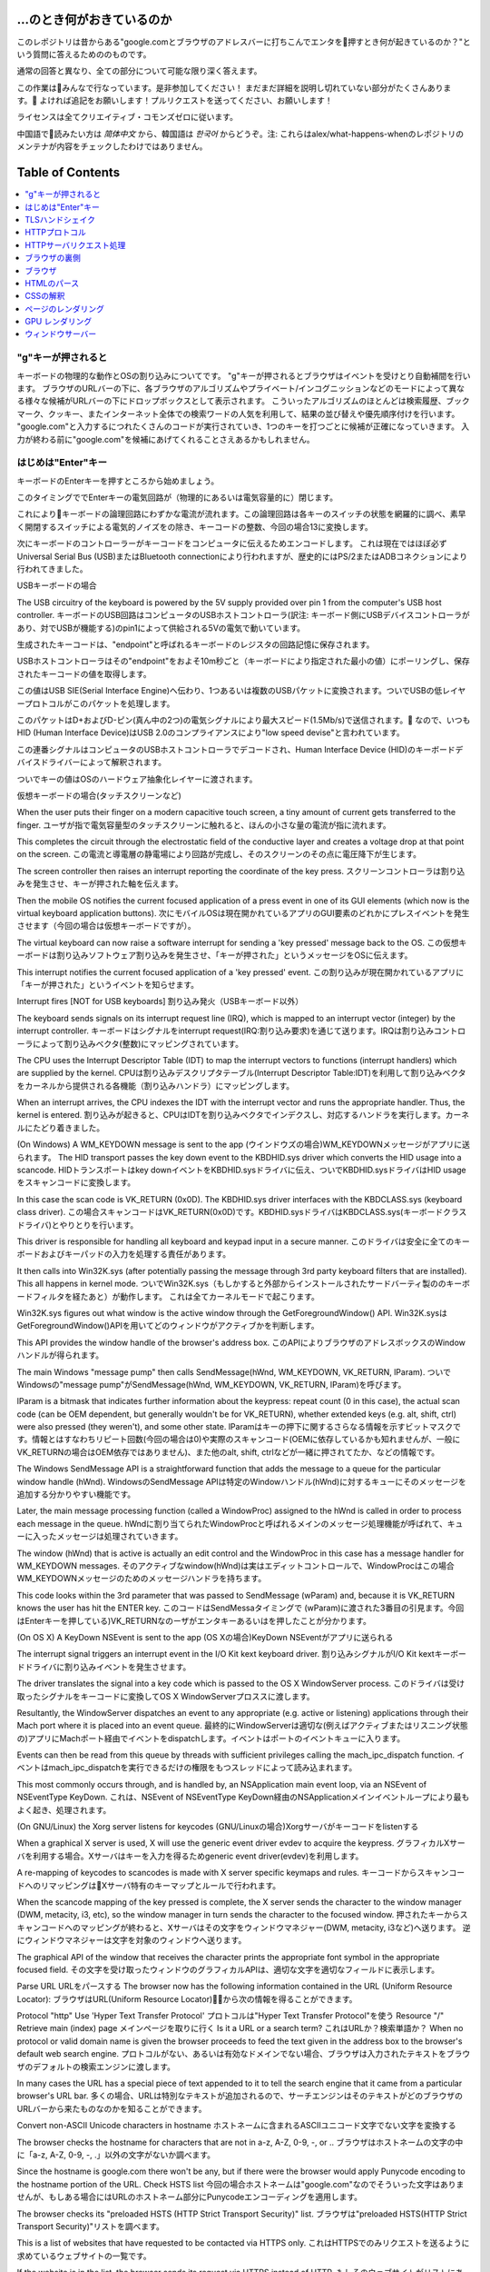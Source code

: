...のとき何がおきているのか
========================================

このレポジトリは昔からある"google.comとブラウザのアドレスバーに打ちこんでエンタを押すとき何が起きているのか？"という質問に答えるためののものです。

通常の回答と異なり、全ての部分について可能な限り深く答えます。

この作業はみんなで行なっています。是非参加してください！
まだまだ詳細を説明し切れていない部分がたくさんあります。
よければ追記をお願いします！プルリクエストを送ってください、お願いします！

ライセンスは全てクリエイティブ・コモンズゼロに従います。

中国語で読みたい方は `简体中文` から、韓国語は `한국어` からどうぞ。注: これらはalex/what-happens-whenのレポジトリのメンテナが内容をチェックしたわけではありません。

Table of Contents
========================================

.. contents::
   :backlinks: none
   :local:

"g"キーが押されると
----------------------
キーボードの物理的な動作とOSの割り込みについてです。
"g"キーが押されるとブラウザはイベントを受けとり自動補間を行います。
ブラウザのURLバーの下に、各ブラウザのアルゴリズムやプライベート/インコグニッションなどのモードによって異なる様々な候補がURLバーの下にドロップボックスとして表示されます。
こういったアルゴリズムのほとんどは検索履歴、ブックマーク、クッキー、またインターネット全体での検索ワードの人気を利用して、結果の並び替えや優先順序付けを行います。
"google.com"と入力するにつれたくさんのコードが実行されていき、1つのキーを打つごとに候補が正確になっていきます。
入力が終わる前に"google.com"を候補にあげてくれることさえあるかもしれません。

はじめは"Enter"キー
---------------------------

キーボードのEnterキーを押すところから始めましょう。

このタイミングででEnterキーの電気回路が（物理的にあるいは電気容量的に）閉じます。

これによりキーボードの論理回路にわずかな電流が流れます。この論理回路は各キーのスイッチの状態を網羅的に調べ、素早く開閉するスイッチによる電気的ノイズをの除き、キーコードの整数、今回の場合13に変換します。

次にキーボードのコントローラーがキーコードをコンピュータに伝えるためエンコードします。
これは現在ではほぼ必ずUniversal Serial Bus (USB)またはBluetooth connectionにより行われますが、歴史的にはPS/2またはADBコネクションにより行われてきました。

USBキーボードの場合

The USB circuitry of the keyboard is powered by the 5V supply provided over pin 1 from the computer's USB host controller.
キーボードのUSB回路はコンピュータのUSBホストコントローラ(訳注: キーボード側にUSBデバイスコントローラがあり、対でUSBが機能する)のpin1によって供給される5Vの電気で動いています。

生成されたキーコードは、"endpoint"と呼ばれるキーボードのレジスタの回路記憶に保存されます。

USBホストコントローラはその"endpoint"をおよそ10m秒ごと（キーボードにより指定された最小の値）にポーリングし、保存されたキーコードの値を取得します。

この値はUSB SIE(Serial Interface Engine)へ伝わり、1つあるいは複数のUSBパケットに変換されます。ついでUSBの低レイヤープロトコルがこのパケットを処理します。

このパケットはD+およびD-ピン(真ん中の2つ)の電気シグナルにより最大スピード(1.5Mb/s)で送信されます。
なので、いつもHID (Human Interface Device)はUSB 2.0のコンプライアンスにより"low speed devise"と言われています。

この連番シグナルはコンピュータのUSBホストコントローラでデコードされ、Human Interface Device (HID)のキーボードデバイスドライバーによって解釈されます。

ついでキーの値はOSのハードウェア抽象化レイヤーに渡されます。

仮想キーボードの場合(タッチスクリーンなど)

When the user puts their finger on a modern capacitive touch screen, a tiny amount of current gets transferred to the finger.
ユーザが指で電気容量型のタッチスクリーンに触れると、ほんの小さな量の電流が指に流れます。

This completes the circuit through the electrostatic field of the conductive layer and creates a voltage drop at that point on the screen.
この電流と導電層の静電場により回路が完成し、そのスクリーンのその点に電圧降下が生じます。

The screen controller then raises an interrupt reporting the coordinate of the key press.
スクリーンコントローラは割り込みを発生させ、キーが押された軸を伝えます。

Then the mobile OS notifies the current focused application of a press event in one of its GUI elements (which now is the virtual keyboard application buttons).
次にモバイルOSは現在開かれているアプリのGUI要素のどれかにプレスイベントを発生させます（今回の場合は仮想キーボードですが）。

The virtual keyboard can now raise a software interrupt for sending a 'key pressed' message back to the OS.
この仮想キーボードは割り込みソフトウェア割り込みを発生させ、「キーが押された」というメッセージをOSに伝えます。

This interrupt notifies the current focused application of a 'key pressed' event.
この割り込みが現在開かれているアプリに「キーが押された」というイベントを知らせます。

Interrupt fires [NOT for USB keyboards]
割り込み発火（USBキーボード以外）

The keyboard sends signals on its interrupt request line (IRQ), which is mapped to an interrupt vector (integer) by the interrupt controller.
キーボードはシグナルをinterrupt request(IRQ:割り込み要求)を通じて送ります。IRQは割り込みコントローラによって割り込みベクタ(整数)にマッピングされています。

The CPU uses the Interrupt Descriptor Table (IDT) to map the interrupt vectors to functions (interrupt handlers) which are supplied by the kernel. 
CPUは割り込みデスクリプタテーブル(Interrupt Descriptor Table:IDT)を利用して割り込みベクタをカーネルから提供される各機能（割り込みハンドラ）にマッピングします。

When an interrupt arrives, the CPU indexes the IDT with the interrupt vector and runs the appropriate handler. Thus, the kernel is entered.
割り込みが起きると、CPUはIDTを割り込みベクタでインデクスし、対応するハンドラを実行します。カーネルにたどり着きました。

(On Windows) A WM_KEYDOWN message is sent to the app
(ウインドウズの場合)WM_KEYDOWNメッセージがアプリに送られます。
The HID transport passes the key down event to the KBDHID.sys driver which converts the HID usage into a scancode.
HIDトランスポートはkey downイベントをKBDHID.sysドライバに伝え、ついでKBDHID.sysドライバはHID usageをスキャンコードに変換します。

In this case the scan code is VK_RETURN (0x0D). The KBDHID.sys driver interfaces with the KBDCLASS.sys (keyboard class driver).
この場合スキャンコードはVK_RETURN(0x0D)です。KBDHID.sysドライバはKBDCLASS.sys(キーボードクラスドライバ)とやりとりを行います。

This driver is responsible for handling all keyboard and keypad input in a secure manner.
このドライバは安全に全てのキーボードおよびキーパッドの入力を処理する責任があります。

It then calls into Win32K.sys (after potentially passing the message through 3rd party keyboard filters that are installed). This all happens in kernel mode.
ついでWin32K.sys（もしかすると外部からインストールされたサードバーティ製ののキーボードフィルタを経たあと）が動作します。
これは全てカーネルモードで起こります。

Win32K.sys figures out what window is the active window through the GetForegroundWindow() API.
Win32K.sysはGetForegroundWindow()APIを用いてどのウィンドウがアクティブかを判断します。

This API provides the window handle of the browser's address box.
このAPIによりブラウザのアドレスボックスのWindowハンドルが得られます。

The main Windows "message pump" then calls SendMessage(hWnd, WM_KEYDOWN, VK_RETURN, lParam).
ついでWindowsの"message pump"がSendMessage(hWnd, WM_KEYDOWN, VK_RETURN, lParam)を呼びます。

lParam is a bitmask that indicates further information about the keypress: repeat count (0 in this case), the actual scan code (can be OEM dependent, but generally wouldn't be for VK_RETURN), whether extended keys (e.g. alt, shift, ctrl) were also pressed (they weren't), and some other state.
lParamはキーの押下に関するさらなる情報を示すビットマスクです。情報とはすなわちリピート回数(今回の場合は0)や実際のスキャンコード(OEMに依存しているかも知れませんが、一般にVK_RETURNの場合はOEM依存ではありません)、また他のalt, shift, ctrlなどが一緒に押されてたか、などの情報です。

The Windows SendMessage API is a straightforward function that adds the message to a queue for the particular window handle (hWnd).
WindowsのSendMessage APIは特定のWindowハンドル(hWnd)に対するキューにそのメッセージを追加する分かりやすい機能です。

Later, the main message processing function (called a WindowProc) assigned to the hWnd is called in order to process each message in the queue.
hWndに割り当てられたWindowProcと呼ばれるメインのメッセージ処理機能が呼ばれて、キューに入ったメッセージは処理されていきます。

The window (hWnd) that is active is actually an edit control and the WindowProc in this case has a message handler for WM_KEYDOWN messages.
そのアクティブなwindow(hWnd)は実はエディットコントロールで、WindowProcはこの場合WM_KEYDOWNメッセージのためのメッセージハンドラを持ちます。

This code looks within the 3rd parameter that was passed to SendMessage (wParam) and, because it is VK_RETURN knows the user has hit the ENTER key.
このコードはSendMessaタイミングで (wParam)に渡された3番目の引見ます。今回はEnterキーを押している)VK_RETURNなのーザがエンタキーあるいはを押したことが分かります。

(On OS X) A KeyDown NSEvent is sent to the app
(OS Xの場合)KeyDown NSEventがアプリに送られる

The interrupt signal triggers an interrupt event in the I/O Kit kext keyboard driver.
割り込みシグナルがI/O Kit kextキーボードドライバに割り込みイベントを発生させます。

The driver translates the signal into a key code which is passed to the OS X WindowServer process.
このドライバは受け取ったシグナルをキーコードに変換してOS X WindowServerプロススに渡します。

Resultantly, the WindowServer dispatches an event to any appropriate (e.g. active or listening) applications through their Mach port where it is placed into an event queue.
最終的にWindowServerは適切な(例えばアクティブまたはリスニング状態の)アプリにMachポート経由でイベントをdispatchします。イベントはポートのイベントキューに入ります。

Events can then be read from this queue by threads with sufficient privileges calling the mach_ipc_dispatch function.
イベントはmach_ipc_dispatchを実行できるだけの権限をもつスレッドによって読み込まれます。

This most commonly occurs through, and is handled by, an NSApplication main event loop, via an NSEvent of NSEventType KeyDown.
これは、NSEvent of NSEventType KeyDown経由のNSApplicationメインイベントループにより最もよく起き、処理されます。

(On GNU/Linux) the Xorg server listens for keycodes
(GNU/Linuxの場合)Xorgサーバがキーコードをlistenする

When a graphical X server is used, X will use the generic event driver evdev to acquire the keypress.
グラフィカルXサーバを利用する場合。Xサーバはキーを入力を得るためgeneric event driver(evdev)を利用します。

A re-mapping of keycodes to scancodes is made with X server specific keymaps and rules.
キーコードからスキャンコードへのリマッピングはXサーバ特有のキーマップとルールで行われます。

When the scancode mapping of the key pressed is complete, the X server sends the character to the window manager (DWM, metacity, i3, etc), so the window manager in turn sends the character to the focused window.
押されたキーからスキャンコードへのマッピングが終わると、Xサーバはその文字をウィンドウマネジャー(DWM, metacity, i3など)へ送ります。
逆にウィンドウマネジャーは文字を対象のウィンドウへ送ります。

The graphical API of the window that receives the character prints the appropriate font symbol in the appropriate focused field.
その文字を受け取ったウィンドウのグラフィカルAPIは、適切な文字を適切なフィールドに表示します。

Parse URL
URLをパースする
The browser now has the following information contained in the URL (Uniform Resource Locator):
ブラウザはURL(Uniform Resource Locator)から次の情報を得ることができます。

Protocol "http"
Use 'Hyper Text Transfer Protocol'
プロトコルは"Hyper Text Transfer Protocol"を使う
Resource "/"
Retrieve main (index) page
メインページを取りに行く
Is it a URL or a search term?
これはURLか？検索単語か？
When no protocol or valid domain name is given the browser proceeds to feed the text given in the address box to the browser's default web search engine.
プロトコルがない、あるいは有効なドメインでない場合、ブラウザは入力されたテキストをブラウザのデフォルトの検索エンジンに渡します。

In many cases the URL has a special piece of text appended to it to tell the search engine that it came from a particular browser's URL bar.
多くの場合、URLは特別なテキストが追加されるので、サーチエンジンはそのテキストがどのブラウザのURLバーから来たものなのかを知ることができます。

Convert non-ASCII Unicode characters in hostname
ホストネームに含まれるASCIIユニコード文字でない文字を変換する

The browser checks the hostname for characters that are not in a-z, A-Z, 0-9, -, or ..
ブラウザはホストネームの文字の中に「a-z, A-Z, 0-9, -, .」以外の文字がないか調べます。

Since the hostname is google.com there won't be any, but if there were the browser would apply Punycode encoding to the hostname portion of the URL.
Check HSTS list
今回の場合ホストネームは"google.com"なのでそういった文字はありませんが、もしある場合にはURLのホストネーム部分にPunycodeエンコーディングを適用します。

The browser checks its "preloaded HSTS (HTTP Strict Transport Security)" list.
ブラウザは"preloaded HSTS(HTTP Strict Transport Security)"リストを調べます。

This is a list of websites that have requested to be contacted via HTTPS only.
これはHTTPSでのみリクエストを送るように求めているウェブサイトの一覧です。

If the website is in the list, the browser sends its request via HTTPS instead of HTTP.
もしそのウェブサイトがリストにあれば、ブラウザはHTTPではなくHTTPでリクエストを送ります。

Otherwise, the initial request is sent via HTTP.
なければ最初のリクエストはHTTPで送られます。

(Note that a website can still use the HSTS policy without being in the HSTS list.
ウェブサイトは、HSTS一覧になくてもHSTSポリシーを利用可能であることに注意してください。

The first HTTP request to the website by a user will receive a response requesting that the user only send HTTPS requests.
最初のHTTPリクエストに対するレスポンスは、HTTPSリクエストのみでリクエストを送ることを要求するものです。

However, this single HTTP request could potentially leave the user vulnerable to a downgrade attack, which is why the HSTS list is included in modern web browsers.)
しかし、この1回のHTTPリクエストによりユーザはダウングレード攻撃を受ける可能性があります。そのため、現在のWebブラウザにはHSTS一覧が搭載されています。


DNS lookup
DNSルックアップ

Browser checks if the domain is in its cache. (to see the DNS Cache in Chrome, go to chrome://net-internals/#dns).
ブラウザは対象のドメインがキャッシュにないか調べます。(ChromeのDNSキャッシュを見たければ、chrome://net-internals/#dnsにアクセスしてください)

If not found, the browser calls gethostbyname library function (varies by OS) to do the lookup.
もしキャッシュになければ、ブラウザはgethostbynameライブラリ関数(OSにより異なる)を呼んで、ルックアップを行います。

gethostbyname checks if the hostname can be resolved by reference in the local hosts file (whose location varies by OS) before trying to resolve the hostname through DNS.
gethostbynameはホストネームの名前解決をするのに、DNSによる名前解決の前にローカルのホストファイル(OSにより場所は異なる)で解決できるか確認します。

If gethostbyname does not have it cached nor can find it in the hosts file then it makes a request to the DNS server configured in the network stack.
gethostbynameがキャッシュに持っていなかったりホストファイルにない場合は、ネットワークスタックで設定されたネットワークDNSサーバにリクエストを送ります。

This is typically the local router or the ISP's caching DNS server.
典型的なのは、ローカルのルーターかISPのキャッシュDNSサーバです。

If the DNS server is on the same subnet the network library follows the ARP process below for the DNS server.
もしDNSサーバが同じサブネットにあれば、ネットワークライブラリはそのDNSサーバに対するARP処理に従います。

If the DNS server is on a different subnet, the network library follows the ARP process below for the default gateway IP.
もしDNSサーバが異なるサブネットにあれば、ネットワークライブラリはデフォルトゲートウェイIPに対するARP処理に従います。

ARP処理

In order to send an ARP (Address Resolution Protocol) broadcast the network stack library needs the target IP address to look up.
ARP(Address Resolution Protocol)ブロードキャストを行うため、ネットワークスタックライブラリは対象のIPアドレスを知る必要があります。

It also needs to know the MAC address of the interface it will use to send out the ARP broadcast.
また、ARPブロードキャストを行うため、MACアドレスを知る必要もあります。

The ARP cache is first checked for an ARP entry for our target IP.
ARPキャッシュにARPエントリのターゲットIPがないか調べます。

If it is in the cache, the library function returns the result: Target IP = MAC.
キャッシュにあれば、ライブラリは次のような結果を返します: Target IP = MAC

If the entry is not in the ARP cache:
もしエントリーがARPキャッシュにない場合

* The route table is looked up, to see if the Target IP address is on any of
  the subnets on the local route table. If it is, the library uses the
  interface associated with that subnet. If it is not, the library uses the
  interface that has the subnet of our default gateway.

* ターゲットIPアドレスがローカルのルートテーブルのサブネットのいずれかにないかが調べられます。もしあればライブラリはそのサブネットのインターフェースを利用します。もしなければ、ライブラリはデフォルトゲートウェイのサブネットのインターフェースを利用します。

* The MAC address of the selected network interface is looked up.
* 選択したネットワークインタフェースのMACアドレスを調べます。

* The network library sends a Layer 2 (data link layer of the `OSI model`_)
  ARP request:
* ネットワークライブラリはLayer2(OSIモデルにおけるデータリンク層)にARPリクエストを送ります。

``ARPリクエスト``::
    送信者MAC: interface:mac:address:here
    送信者IP: interface.ip.goes.here
    ターゲット MAC: FF:FF:FF:FF:FF:FF (Broadcast)
    ターゲット IP: target.ip.goes.here

コンピュータとルータの間にあるハードウェアの種類によって以下のように変化します。

直接繋がれている場合:

* コンピュータがルータと直接接続されている場合、ルータはARPリプライを返します。

ハブの場合

* コンピュータがハブに繋がっている場合、ハブはARPリクエストを他の全てのポートにブロードキャストします。もしルータが同じワイヤに繋がっている場合、ルータはARPリプライを返します。

スイッチの場合

* コンピュータがスイッチに繋がっている場合、スイッチはローカルのCAM/MACテーブルからどのポートが探しているMACアドレスを持っているのか調べます。もしそのMACアドレスに対するエントリがなければ、他の全てのポートへARPリクエストをブロードキャストします。

* また、もしスイッチのMAC/CAMテーブルにそのMACアドレスがあれば、ARPリクエストをそのポートに送ります。
* また、もしルータが同じワイヤ上にあれば、ARPリプライを返します。

``ARP Reply``::

    送信者MAC: target:mac:address:here
    送信者IP: target.ip.goes.here
    ターゲットMAC: interface:mac:address:here
    ターゲットIP: interface.ip.goes.here

Now that the network library has the IP address of either our DNS server or
the default gateway it can resume its DNS process:
ネットワークライブラリが自分たちのDNSサーバあるいはデフォルトゲートウェイのIPアドレスを持っているので、DNSの処理を進めることができます。

* Port 53 is opened to send a UDP request to DNS server (if the response size
  is too large, TCP will be used instead).

* 53番ポートが開いて、DNSサーバにUDPリクエストを送ります(レスポンスサイズが大きすぎる場合は代わりにTCPが利用されます)。
* If the local/ISP DNS server does not have it, then a recursive search is
  requested and that flows up the list of DNS servers until the SOA is reached,
  and if found an answer is returned.
* もしローカルまたはISPのDNSサーバがIPを知らなければ、再帰的探索がリクエストされて、一連のDNSサーバをたどり、SOAにたどり着き、もしあればAnswerが返されます。

Opening of a socket
ソケットを開く
-------------------
Once the browser receives the IP address of the destinatio server, it takes
that and the given port number from the URL (the HTTP protocol defaults to port
80, and HTTPS to port 443), and makes a call to the system library function
named ``socket`` and requests a TCP socket stream - ``AF_INET/AF_INET6`` and
``SOCK_STREAM``.

ブラウザが目標サーバのIPを受け取ると、それとURLから得た適切なポート(HTTPは80, HTTPSは443)を用いてsocketという名前のシステム関数を呼び、TCPソケットストリーム(``AF_INET/AF_INET6`` と
``SOCK_STREAM``)をリクエストします。

* This request is first passed to the Transport Layer where a TCP segment is
  crafted. The destination port is added to the header, and a source port is
  chosen from within the kernel's dynamic port range (ip_local_port_range in
  Linux).

* このリクエストははじめにTCPセグメントが生成されるトランスポートレイヤに渡されます。標的ポートがヘッダに追加され、ソースポートがカーネルの動的ポート幅(Linuxではip_local_port_range)から選ばれます。

* This segment is sent to the Network Layer, which wraps an additional IP
  header. The IP address of the destination server as well as that of the
  current machine is inserted to form a packet.

* このセグメントはネットワークレイヤに送られIPヘッダが付与されます。標的サーバおよびクライアントののIPアドレスを利用してパケットが作られます。

* The packet next arrives at the Link Layer. A frame header is added that
  includes the MAC address of the machine's NIC as well as the MAC address of
  the gateway (local router). As before, if the kernel does not know the MAC
  address of the gateway, it must broadcast an ARP query to find it.

* パケットはついでリンクレイヤに到着します。MACアドレスのゲートウェイ(ローカルルータ)およびNICのMacアドレスを含むフレームヘッダが付与されます。前と同じように、もしカーネルがゲートウェイのMACアドレスを知らない場合ARPリクエストを行なって探します。

At this point the packet is ready to be transmitted through either:
この時点でパケットは既にeitherを通じてやりとりされています。

* `Ethernet`_
* `WiFi`_
* `Cellular data network`_

For most home or small business Internet connections the packet will pass from
your computer, possibly through a local network, and then through a modem
(MOdulator/DEModulator) which converts digital 1's and 0's into an analog
signal suitable for transmission over telephone, cable, or wireless telephony
connections. On the other end of the connection is another modem which converts
the analog signal back into digital data to be processed by the next `network
node`_ where the from and to addresses would be analyzed further.

ほとんどの家庭用、あるいは小さなビジネス用のインターネットにおいてパケットはあなたのコンピュータから、場合によってはローカルネットワークを経由して、モデム(MOdulator/DEModulator)を通り、1と0のデジタルな情報を電話やケーブル、その他ワイヤレスな通信に適したアナログな形に変換します。コネクションの反対側では、別のモデムがそのアナログなデータをデジタルなデータに変換し、次の`network node`に渡されます。ネットワークノードでは送信者および受信者のアドレスがより詳細に解析されます。

Most larger businesses and some newer residential connections will have fiber
or direct Ethernet connections in which case the data remains digital and
is passed directly to the next `network node`_ for processing.

また大きな会社のほとんど、また新しい住宅のいくつかはファイバーかEthernetに直接つながっており、この場合データはデジタルのまま直接次の`network node`へと渡されます。


Eventually, the packet will reach the router managing the local subnet. From there, it will continue to travel to the autonomous system's (AS) border routers, other ASes, and finally to the destination server. Each router along the way extracts the destination address from the IP header and routes it to the appropriate next hop. The time to live (TTL) field in the IP header is decremented by one for each router that passes. The packet will be dropped if the TTL field reaches zero or if the current router has no space in its queue (perhaps due to network congestion).

そしてパケットはローカルサブネットを管理するルーターにたどり着きます。ここから、AS(autonomous system's)ボーダールーターや他のASに行き、最終的に標的のサーバにたどり着きます。移動経路上にあった各ルータはIPヘッダから標的サーバのアドレスを読み取り、適切な次のルータへと導きます。IPヘッダのTTL(time to live)フィールドはルータを1つ経るごとに1減ります。パケットはTTLが0に到達するか現在のルータのキューにスペースがないと、破棄されます。


This send and receive happens multiple times following the TCP connection flow:
この送受信は以下のTCPコネクションの流れの中で何回か行われます。

* Client chooses an initial sequence number (ISN) and sends the packet to the server with the SYN bit set to indicate it is setting the ISN
* クライアントはISN(initial sequence number : 初期連番番号)を決め、SYNビットをセットしてISNを設定しようとしていることを表しつつパケットをサーバに送ります。

* Server receives SYN and if it's in an agreeable mood:
* サーバはSYNを受け取ります。もし受け取り可能な場合、
   * Server chooses its own initial sequence number
   * サーバは自身でISNを決めます。
   * Server sets SYN to indicate it is choosing its ISN
   * サーバはISNを選択しようとしていることを伝えるため、SYNをセットします。
   * Server copies the (client ISN +1) to its ACK field and adds the ACK flag to indicate it is acknowledging receipt of the first packet
   * サーバはクライアントのISN+1の値を計算し、ACKフィールドに設定します。またACKフラグを設定して最初のパケットのリクエストを承認します。
* Client acknowledges the connection by sending a packet:
* クライアントは以下のようなパケットを送ることでコネクションを承認します。
   * Increases its own sequence number
   * 自身のシーケンス番号を増やす
   * Increases the receiver acknowledgment number
   * 受信者側のACK番号を増やす
   * Sets ACK field
   * ACKフィールドを設定する
* Data is transferred as follows:
* データは以下のように通信されます
   * As one side sends N data bytes, it increases its SEQ by that number
   * 片側がNバイトのデータを送ると、SEQをその番号分増やします。
   * When the other side acknowledges receipt of that packet (or a string of packets), it sends an ACK packet with the ACK value equal to the last received sequence from the other
   * もう片側が
* To close the connection:
   * The closer sends a FIN packet
   * The other sides ACKs the FIN packet and sends its own FIN
   * The closer acknowledges the other side's FIN with an ACK

TLSハンドシェイク
-------------
* The client computer sends a ``ClientHello`` message to the server with its
  Transport Layer Security (TLS) version, list of cipher algorithms and
  compression methods available.
* クライアントがClientHelloメッセージをTLSバージョン、可能な暗号化アルゴリズムおよび圧縮方法のリストと共にサーバに送ります。

* The server replies with a ``ServerHello`` message to the client with the
  TLS version, selected cipher, selected compression methods and the server's
  public certificate signed by a CA (Certificate Authority). The certificate
  contains a public key that will be used by the client to encrypt the rest of
  the handshake until a symmetric key can be agreed upon.

* サーバはTLSのバージョン、選択した暗号化アルゴリズムおよび圧縮方法、CA(Certificate Authorityより署名された)サーバーの公開証明書と共に、ServerHelloメッセージでレスポンスを返します。

* The client verifies the server digital certificate against its list of
  trusted CAs. If trust can be established based on the CA, the client
  generates a string of pseudo-random bytes and encrypts this with the server's
  public key. These random bytes can be used to determine the symmetric key.

* クライアントはサーバの電子証明書を、信用しているCAのリストに照会します。サーバのCAが信用できるとなった場合、クライアントは擬似ランダムな文字列を生成してこれをサーバの公開鍵で暗号化します。このランダムな文字列は共通鍵として利用されます。

* The server decrypts the random bytes using its private key and uses these
  bytes to generate its own copy of the symmetric master key.
* サーバはプライベートキーで受け取ったランダム文字列を復号して、共通鍵を取得します。

* The client sends a ``Finished`` message to the server, encrypting a hash of
  the transmission up to this point with the symmetric key.
* クライアントはここまでにあったやりとりのハッシュ値を公開鍵で暗号化して、``Finished``メッセージをサーバに送ります。

* The server generates its own hash, and then decrypts the client-sent hash
  to verify that it matches. If it does, it sends its own ``Finished`` message
  to the client, also encrypted with the symmetric key.
* サーバは自身でもハッシュを生成し、クライアントから送られてきたハッシュ値と比較します。もしあっていれば、サーバからも共通鍵で暗号化したFinishedメッセージをクライアントに送ります。

* From now on the TLS session transmits the application (HTTP) data encrypted
  with the agreed symmetric key.
* これ以降は、TLSセッションによりアプリケーションのデータは共通鍵で暗号化されてやりとりされます。

HTTPプロトコル
-------------

もし利用しているウェブブラウザがGoogle製なら、ページを取得にはHTTPリクエストを送る代わりにHTTPからSPDYプロトコルにアップグレードするようなリクエストを送ります。

If the client is using the HTTP protocol and does not support SPDY, it sends a
request to the server of the form::

クライアントがHTTPプロトコルを使っていてかつSPDYをサポートしていない場合、ブラウザは以下の以下の形式で送ります。

    GET / HTTP/1.1
    Host: google.com
    Connection: close
    [other headers]

``[other headers]``はHTTP規約で定められた、いくつかのキーと値のペアで、ペア同士は改行で区切られます。(これはブラウザがHTTP規約を守り、HTTP/1.1を利用している場合に限ります。もしそうでければリクエストにHostヘッダーもないかもしれず、この場合バージョンはHTTP/1.0かHTTP/0.9が利用されます)
where ``[other headers]`` refers to a series of colon-separated key-value pairs
formatted as per the HTTP specification and separated by single new lines.
(This assumes the web browser being used doesn't have any bugs violating the
HTTP spec. This also assumes that the web browser is using ``HTTP/1.1``,
otherwise it may not include the ``Host`` header in the request and the version
specified in the ``GET`` request will either be ``HTTP/1.0`` or ``HTTP/0.9``.)

HTTP/1.1は送信者が"close"Connectionオプションをつけることができます。これをつけるとコネクションはレスポンスが返った後に閉じることを示唆します。例えば、

HTTP/1.1 defines the "close" connection option for the sender to signal that
the connection will be closed after completion of the response. For example,

    Connection: close

のようなものです。
接続を維持する機能をサポートしていないHTTP/1.1アプリケーションは必ず"close"コネクションオプションを全てのメッセージに含める必要があります。
HTTP/1.1 applications that do not support persistent connections MUST include
the "close" connection option in every message.

リクエストとヘッダーを送った後はブラウザは改行文字1つだけを送り、サーバ側にリクエストが終わったことを伝えます。

After sending the request and headers, the web browser sends a single blank
newline to the server indicating that the content of the request is done.

サーバはリクエストの結果を表すレスポンスコードなどを以下のようなフォーマットで返します。

The server responds with a response code denoting the status of the request and responds with a response of the form::

    200 OK
    [レスポンス ヘッダ]

この次の改行文字のあと、www.google.comのHTMLが続きます。次にサーバはコネクションを切るか、あるいはクライアントのリクエストヘッダによってはつなぎ続けてさらなるリクエストを待ちます。

Followed by a single newline, and then sends a payload of the HTML content of
``www.google.com``. The server may then either close the connection, or if
headers sent by the client requested it, keep the connection open to be reused
for further requests.

ブラウザから送信されたHTTPヘッダから、ブラウザのファイルのキャッシュバージョン(ETagヘッダなど)を見て、最後に取得した時から変更がないことにサーバが気づいた場合、次のようなレスポンスを返すこともあります。

If the HTTP headers sent by the web browser included sufficient information for
the web server to determine if the version of the file cached by the web
browser has been unmodified since the last retrieval (ie. if the web browser
included an ``ETag`` header), it may instead respond with a request of
the form::

    304 Not Modified
    [レスポンス ヘッダ]

and no payload, and the web browser instead retrieves the HTML from its cache.

それ以外の内容はなく、ブラウザはキャッシュからHTMLを取得することになります。

After parsing the HTML, the web browser (and server) repeats this process
for every resource (image, CSS, favicon.ico, etc) referenced by the HTML page,
except instead of ``GET / HTTP/1.1`` the request will be
``GET /$(URL relative to www.google.com) HTTP/1.1``.

HTMLのパース後、ウェブブラウザ(およびサーバ)はこの処理をHTMLページから参照されるリソース(画像、CSS、ファビコンなど)ごとに繰り返します。


If the HTML referenced a resource on a different domain than
``www.google.com``, the web browser goes back to the steps involved in
resolving the other domain, and follows all steps up to this point for that
domain. The ``Host`` header in the request will be set to the appropriate
server name instead of ``google.com``.

HTMLがwww.google.comと異なるドメインのリソースを参照していた場合、ウェブブラウザはそのドメインを名前解決するところまで戻ってそこから再開します。リクエストのHostヘッダはgoogle.comでなく別の適切な名前に設定されます。


HTTPサーバリクエスト処理
--------------------------
サーバサイド側でリクエスト/レスポンスを処理しているのはHTTPD(HTTPデーモン)サーバです。1番一般的なHTTPDサーバはリナックスの場合Apacheかnginxで、Windowsの場合はIISです。

* HTTPDがリクエストを受け取ります。
* The HTTPD (HTTP Daemon) receives the request.
* サーバはリクエストを分解して以下のパラメタをチェックします。
  * HTTPリクエストメソッド(GET, HEAD, POST, PUT, DELETE, CONNECT, OPTIONS, TRACE)。URLバーに直接打ち込んだ今回の場合、このパラメタはGETになります。
  * ドメイン。今回の場合はgoogle.com
  * リクエストされたパス/ページ。今回の場合は何も指定されなかったのでデフォルトの'/'になります。
* google.comに対するリクエスト用のバーチャルホストが設定されていることを確認します。
* また、サーバはgoogle.comがGETリクエストを受け取れることを確認します。
* さらにサーバはクライアントがこのメソッドを使って良いかを(IPや認証を通じて)確認します。

* Apacheのmod_rewriteやIISのURL RewriteのようなRewriteモジュールがサーバにあれば、リクエストと設定を比較します。もし対応する設定があれば、サーバはその設定にしたがってリクエストの書き換えを行います。

* サーバはリクエストに対応するコンテンツを用意します。今回の場合"/"なのでインデックスファイルです(この設定を上書きすることもできますが、これが最も一般的な方法です)。

* サーバはハンドラにしたがってファイルをパースします。もしGoogleがPHP上で動いていればサーバはPHPを利用してインデクスファイルを解釈し、クライアントに送ります。

ブラウザの裏側
----------------------------------

Once the server supplies the resources (HTML, CSS, JS, images, etc.)
to the browser it undergoes the below process:

サーバがHTMLやCSS、JS、画像などのリソースをブラウザに送ると、以下のようなことがおきています。

* HTML, CSS, JSをパース
* レンダリング - DOMツリーを構築 → ツリーをレンダー → レンダーツリーをレイアウト → レンターツリーを色付け

ブラウザ
-------

requesting it from the server and displaying it in the browser window.
ブラウザの役割は選択したWeb上のリソースをサーバからリクエストし、ブラウザの画面に表示することです。

リソースはHTMLドキュメントのことが多いですが、PDFや画像、またそれ以外かもしれません。
リソースの場所はURI(Uniform Resource Identifier)によって指定されます。

HTMLおよびCSSの既約にしたがってブラウザはHTMLを解釈し表示します。Webの標準化団体であるW3C(World Wide Web Consortium)により、これらの既約はメンテナンスされておいます。


Browser user interfaces have a lot in common with each other. Among the
common user interface elements are:

各ブラウザのUIには多くの共通点があります。たとえば、

* URIを表示するアドレスバー
* 戻るボタンおよび進むボタン
* ブックマーク
* リロードボタンおよび現在のロードをやめるボタン
* ホームボタン

**高レイヤから見たブラウザの構造**

ブラウザの構成要素は:
* **ユーザインターフェース** ここでいうユーザインターフェスは、アドレスバーや戻る/進むボタン、ブックマークなどの、ブラウザのページ部分以外全てです。
* **ブラウザエンジン** ブラウザエンジンは、UIとレンダリングエンジン間の動きを制御するものです。
* **レンダリングエンジン** レンダリングエンジンはレスポンスの内容を表示します。たとえばレスポンスがHTMLならレンダリングエンジンはHTMLとCSSをパースして、スクリーンに表示します。
* **ネットワーク** ネットワークはHTTPリクエストなどのネットワークコールを、プラットフォーム間で共通のインターフェースを通じて行います。ただし、実装自体はプラットフォームにより異なります。
* **UIバックエンド** UIバックエンドはコンボボックスやウィンドウなどの基本的なウィジェットを表示するのに使います。このバックエンドはプラットフォームに依存しないインタフェースをもちます。裏側では、OSのユーザインタフェースメソッドを使っています。
* **JavaScriptエンジン** JavaScriptのコードをパースして実行します。
* **DataStorage** データストレージは記憶層にあたります。ブラウザはクッキーなどに様々なデータを保存できます。ブラウザは、localStorage, IndexedDB, WebSQL, FileSystemなどの保存方法をサポートしています。

HTMLのパース
------------

まずレンダリングエンジンはネットワークレイヤーからコンテンツを取得します。通常、8kBのチャンク単位で行われます。

HTMLのパーサーの主な役割はHTMLマークアップを木構造(parse tree)にパースすることです。

出力された木("parse tree")は、DOM要素とアトリビュートをノードとする木です。ちなみにDOMはDocument Object Modelの略です。DOMはHTMLドキュメントのオブジェクト形式での表現であり、HTML要素のJSなどの外の世界に対するインターフェースでもあります。根は"Document"オブジェクトであり、スクリプトによる操作を行うまでDOMはマークアップと1対1の関係を持ちます。

**パースアルゴリズム**

HTMLは通常のトップダウン、あるいはボトムアップによるパースではうまくパースできません。

理由は次の通りです:

* HTMLは規則がゆるい
* ブラウザは伝統的に有名な無効なHTMLに対してはエラー耐性がある。
* パースの処理は"reentrant"。たとえば他の言語ではパースの最中に入力コードが変わることはないが、scriptタグに`document.write()`の呼び出しがあったりするとトークンが変化することになる。なので、パースの処理自体により入力が変化する。

上のような理由で通常のパース技術が使えないため、ブラウザはHTMLをパースするのに独自のパーサーを利用します。そのアルゴリズムはHTML5既約に詳細に記述されています。

アルゴリズムは大きく2つの段階からなります。トークン化と木構造の構築です。

**パース終了時のアクション**

ブラウザはリンクされた外部のリソース(CSS、画像、JSファイルなど)のフェッチを行います。

この段階でブラウザはドキュメントを操作可能なものとし、遅延評価モードのスクリプトのパースを開始します。遅延評価モードのスクリプトはドキュメントのパース後に実行されます。それが終わるとドキュメントの状態は"完了"状態になり、"ロード"イベントが発火します。

注意すべきなのはHTMLにおいて無効な文法はないというものです。ブラウザは内容の誤りを修正してパースを継続します。

CSSの解釈
------------------

* ”CSS lexical and syntax grammar”にもとづいてCSSファイル、styleタグの中身、styleアトリビュートをパースします。
* 各CSSファイルは"Stylesheet Object"にパースされます。スタイルシートオブジェクトとはセレクタやDOMオブジェクトと、対応するCSSルールをもったものです。
* CSSパーサーは様々ありますが、方式はトップダウンやボトムダウンで構いません。

ページのレンダリング
--------------

* DOMノードをたどって'Frame Tree' または 'Render Tree'を作成し、各ノードのCSSスタイルの値を計算します。
* 'Frame Tree'の各ノードの幅を、子ノードの幅や左右のマージン、ボーダー、パディングを合計してボトムアップで計算します。
* 可能な幅を子ノードに割り当てていくことで、実際の幅をトップダウン式に決めていきます。
* 各ノードの高さをボトムアップで計算します。具体的にはテキストの折り返しや子ノードの高さ、自身のマージン、ボーダー、パディングを考慮に入れて合計します。
* 各ノードの座標を上までの計算結果から算出します。

* 要素が"フロート"だったり、positionが"absolute"や"relative"だったりすると、更に複雑な計算が行われます(http://dev.w3.org/csswg/css2/ や http://www.w3.org/Style/CSS/current-work を見てください)。

* ページのどの部分が"re-rasterized"せずにまとめてアニメーションできるかを示すレイヤーを作ります。各フレーム/レンダーオブジェクトはいずれかのレイヤーに割り当てられます。

* ページの各レイヤにはテクスチャが割り当てられます。
* 各レイヤのフレーム/レンダーオブジェクトはチェックされ、描画コマンドが対応するレイヤに対して実行されます。これはCPUによってラスタライズされるか、GPU(D2D/SkiaGL)によって直接描画されます。

* All of the above steps may reuse calculated values from the last time the
  webpage was rendered, so that incremental changes require less work.
* 上の全てのステップは最後に同じページがレンダーされて際に計算した値を再利用して、少しずつ変化するような変化の計算が簡単になるようにしています。

* The page layers are sent to the compositing process where they are combined
  with layers for other visible content like the browser chrome, iframes
  and addon panels.
* ページのレイヤーは他のiframeやアドオンパネルなどのコンテンツと競合しないように計算されます。

* Final layer positions are computed and the composite commands are issued
  via Direct3D/OpenGL. The GPU command buffer(s) are flushed to the GPU for
  asynchronous rendering and the frame is sent to the window server.
* 最終的なレイヤーの位置が計算され、Direct3D/OpenGLによって複合コマンドが発行されます。GPUコマンドのバッファは非同期的なレンダリングをするためにGPUが担い、フレームはウィンドウサーバーに送られます。

GPU レンダリング
-------------

* 画像計算レイヤはレンダリングの際の計算に、汎用的プロセッサである"CPU"や画像専用プロセッサであるGPUを利用します。

* GPUを画像レンダリング計算に使う場合、画像のソフトウェアレイヤはタスクを小さく分割します。これによりGPUの強力な並列処理能力をレンダリングに必要な浮動小数点計算に対して有効に使えます。

ウィンドウサーバー
-------------

レンダリング後の処理および、ユーザの操作起因の処理
-----------------------------------------

レンダリングが終了すると、ブラウザはJavaScriptを(Google Doodleアニメーションのように)時間差で実行したり、(検索ボックスに文字を入れると候補が出るように)ユーザの操作によって実行します。
FlashやJavaなどのプラグインも実行されるかもしれませんが、Googleのホーム画面の場合はなにもおきません。スクリプトによりネットワークリクエストが送られたり、ページの一部やレイアウトが変化して新たなページレンダリングや描画が行われるかもしれません。

.. _`Creative Commons Zero`: https://creativecommons.org/publicdomain/zero/1.0/
.. _`"CSS lexical and syntax grammar"`: http://www.w3.org/TR/CSS2/grammar.html
.. _`Punycode`: https://en.wikipedia.org/wiki/Punycode
.. _`Ethernet`: http://en.wikipedia.org/wiki/IEEE_802.3
.. _`WiFi`: https://en.wikipedia.org/wiki/IEEE_802.11
.. _`Cellular data network`: https://en.wikipedia.org/wiki/Cellular_data_communication_protocol
.. _`analog-to-digital converter`: https://en.wikipedia.org/wiki/Analog-to-digital_converter
.. _`network node`: https://en.wikipedia.org/wiki/Computer_network#Network_nodes
.. _`varies by OS` : https://en.wikipedia.org/wiki/Hosts_%28file%29#Location_in_the_file_system
.. _`简体中文`: https://github.com/skyline75489/what-happens-when-zh_CN
.. _`한국어`: https://github.com/SantonyChoi/what-happens-when-KR
.. _`downgrade attack`: http://en.wikipedia.org/wiki/SSL_stripping
.. _`OSI Model`: https://en.wikipedia.org/wiki/OSI_model
